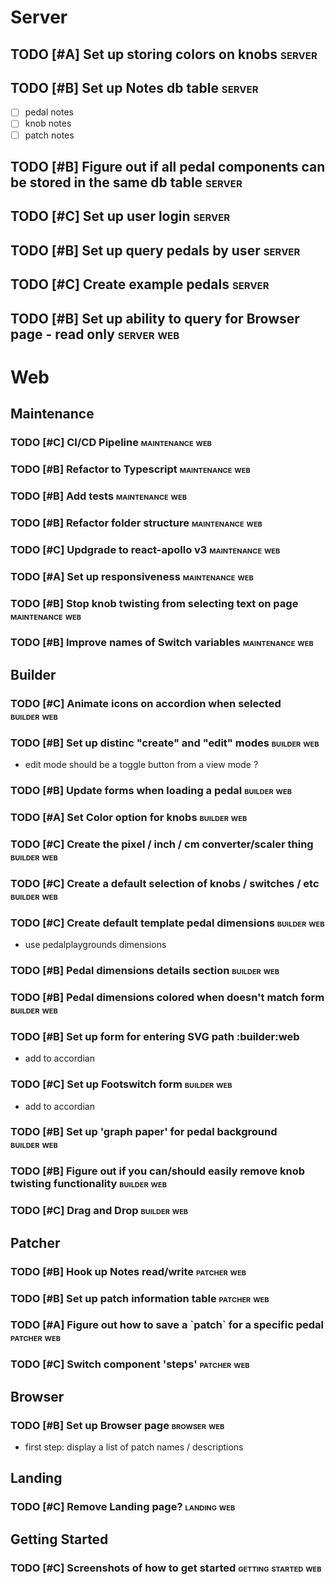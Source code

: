 * Server
** TODO [#A] Set up storing colors on knobs                          :server:
** TODO [#B] Set up Notes db table                                   :server:
   - [ ] pedal notes
   - [ ] knob notes
   - [ ] patch notes
** TODO [#B] Figure out if all pedal components can be stored in the same db table :server:
** TODO [#C] Set up user login                                       :server:
** TODO [#B] Set up query pedals by user                             :server:
** TODO [#C] Create example pedals                                   :server:
** TODO [#B] Set up ability to query for Browser page - read only :server:web:
* Web
** Maintenance
*** TODO [#C] CI/CD Pipeline                                :maintenance:web:
*** TODO [#B] Refactor to Typescript                        :maintenance:web:
*** TODO [#B] Add tests                                     :maintenance:web:
*** TODO [#B] Refactor folder structure                     :maintenance:web:
*** TODO [#C] Updgrade to react-apollo v3                   :maintenance:web:
*** TODO [#A] Set up responsiveness                         :maintenance:web:
*** TODO [#B] Stop knob twisting from selecting text on page :maintenance:web:
*** TODO [#B] Improve names of Switch variables             :maintenance:web:
** Builder
*** TODO [#C] Animate icons on accordion when selected          :builder:web:
*** TODO [#B] Set up distinc "create" and "edit" modes          :builder:web:
    - edit mode should be a toggle button from a view mode ?
*** TODO [#B] Update forms when loading a pedal                 :builder:web:
*** TODO [#A] Set Color option for knobs                        :builder:web:
*** TODO [#C] Create the pixel / inch / cm converter/scaler thing :builder:web:
*** TODO [#C] Create a default selection of knobs / switches / etc :builder:web:
*** TODO [#C] Create default template pedal dimensions          :builder:web:
    - use pedalplaygrounds dimensions
*** TODO [#B] Pedal dimensions details section                  :builder:web:
*** TODO [#B] Pedal dimensions colored when doesn't match form  :builder:web:
*** TODO [#B] Set up form for entering SVG path                 :builder:web
    - add to accordian
*** TODO [#C] Set up Footswitch form                            :builder:web:
    - add to accordian
*** TODO [#B] Set up 'graph paper' for pedal background         :builder:web:
*** TODO [#B] Figure out if you can/should easily remove knob twisting functionality :builder:web:
*** TODO [#C] Drag and Drop                                     :builder:web:
** Patcher
*** TODO [#B] Hook up Notes read/write                          :patcher:web:
*** TODO [#B] Set up patch information table                    :patcher:web:
*** TODO [#A] Figure out how to save a `patch` for a specific pedal :patcher:web:
*** TODO [#C] Switch component 'steps'                          :patcher:web:
** Browser
*** TODO [#B] Set up Browser page                               :browser:web:
    - first step: display a list of patch names / descriptions
** Landing
*** TODO [#C] Remove Landing page?                              :landing:web:
** Getting Started
*** TODO [#C] Screenshots of how to get started         :getting:started:web:
